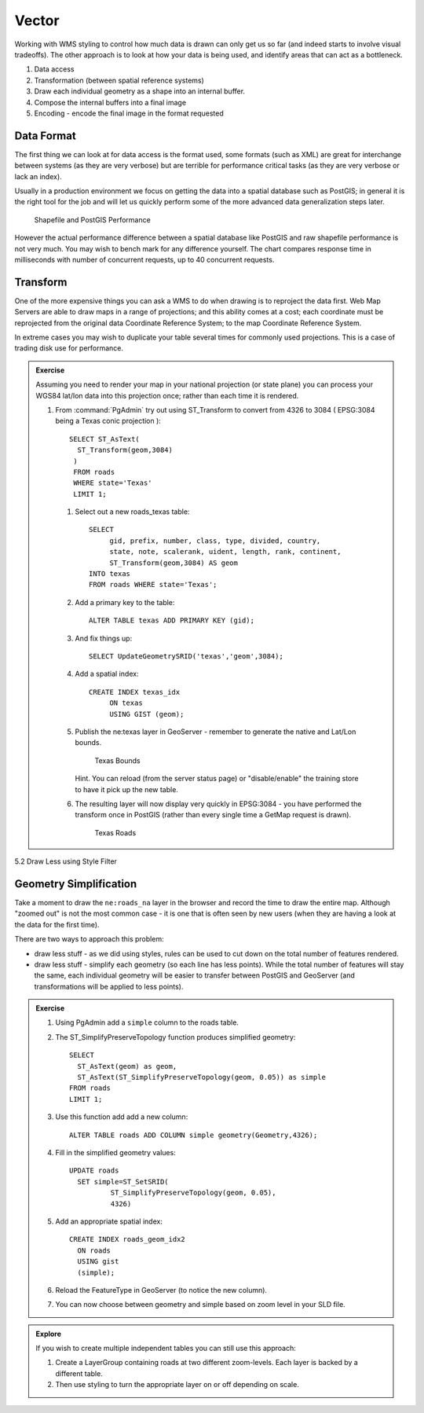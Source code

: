 .. vector:

*******
Vector
*******

Working with WMS styling to control how much data is drawn can only get us so far (and indeed starts to involve visual tradeoffs). The other approach is to look at how your data is being used, and identify areas that can act as a bottleneck.

1. Data access
2. Transformation (between spatial reference systems)
3. Draw each individual geometry as a shape into an internal buffer.
4. Compose the internal buffers into a final image
5. Encoding - encode the final image in the format requested


Data Format
===========

The first thing we can look at for data access is the format used, some formats (such as XML) are great for interchange between systems (as they are very verbose) but are terrible for performance critical tasks (as they are very verbose or lack an index).

Usually in a production environment we focus on getting the data into a spatial database such as PostGIS; in general it is the right tool for the job and will let us quickly perform some of the more advanced data generalization steps later.

.. figure:: img/data-format.png
   
   Shapefile and PostGIS Performance
   
However the actual performance difference between a spatial database like PostGIS and raw shapefile performance is not very much. You may wish to bench mark for any difference yourself. The chart compares response time in milliseconds with number of concurrent requests, up to 40 concurrent requests.

Transform
=========

One of the more expensive things you can ask a WMS to do when drawing is to reproject the data first. Web Map Servers are able to draw maps in a range of projections; and this ability comes at a cost; each coordinate must be reprojected from the original data Coordinate Reference System; to the map Coordinate Reference System.

In extreme cases you may wish to duplicate your table several times for commonly used projections. This is a case of trading disk use for performance.

.. admonition:: Exercise
   
   Assuming you need to render your map in your national projection (or state plane) you can process your WGS84 lat/lon data into this projection once; rather than each time it is rendered.
   
   #. From :command:`PgAdmin` try out using ST_Transform to convert from 4326 to 3084 ( EPSG:3084 being a Texas conic projection )::
        
        SELECT ST_AsText(
          ST_Transform(geom,3084)
         )
         FROM roads
         WHERE state='Texas'
         LIMIT 1;
         
    #. Select out a new roads_texas table::
    
         SELECT
              gid, prefix, number, class, type, divided, country,
              state, note, scalerank, uident, length, rank, continent,
              ST_Transform(geom,3084) AS geom
         INTO texas
         FROM roads WHERE state='Texas';
    
    #. Add a primary key to the table::
       
         ALTER TABLE texas ADD PRIMARY KEY (gid);
         
    #. And fix things up::
        
        SELECT UpdateGeometrySRID('texas','geom',3084);

    #. Add a spatial index::
    
         CREATE INDEX texas_idx
              ON texas
              USING GIST (geom);

    #. Publish the ne:texas layer in GeoServer - remember to generate the native and Lat/Lon bounds.
    
       .. figure:: img/transform-bounds.png
          
          Texas Bounds
       
       Hint. You can reload (from the server status page) or "disable/enable" the training store to have it pick up the new table.
        
    #. The resulting layer will now display very quickly in EPSG:3084 - you have performed the transform once in PostGIS (rather than every single time a GetMap request is drawn).
       
       .. figure:: img/transform-texas.png
          
          Texas Roads
     
5.2 Draw Less using Style Filter

Geometry Simplification
=======================

Take a moment to draw the ``ne:roads_na`` layer in the browser and record the time to draw the entire map. Although "zoomed out" is not the most common case - it is one that is often seen by new users (when they are having a look at the data for the first time).

There are two ways to approach this problem:

* draw less stuff - as we did using styles, rules can be used to cut down on the total number of features rendered.
* draw less stuff - simplify each geometry (so each line has less points). While the total number of features will stay the same, each individual geometry will be easier to transfer between PostGIS and GeoServer (and transformations will be applied to less points).

.. admonition:: Exercise
   
   #. Using PgAdmin add a ``simple`` column to the roads table.
   
   #. The ST_SimplifyPreserveTopology function produces simplified geometry::
   
         SELECT
           ST_AsText(geom) as geom,
           ST_AsText(ST_SimplifyPreserveTopology(geom, 0.05)) as simple 
         FROM roads
         LIMIT 1;

   #. Use this function add add a new column::
         
         ALTER TABLE roads ADD COLUMN simple geometry(Geometry,4326);
         
   #. Fill in the simplified geometry values::
   
           UPDATE roads
             SET simple=ST_SetSRID(
                     ST_SimplifyPreserveTopology(geom, 0.05),
                     4326)

   #. Add an appropriate spatial index::
   
            CREATE INDEX roads_geom_idx2
              ON roads
              USING gist
              (simple);
   
   #. Reload the FeatureType in GeoServer (to notice the new column).
   
   #. You can now choose between geometry and simple based on zoom level in your SLD file.
   
      .. literalinclude:: /files/roads_simplify.sld
         :language: xml

.. admonition:: Explore

   If you wish to create multiple independent tables you can still use this approach:
   
   #. Create a LayerGroup containing roads at two different zoom-levels. Each layer is backed by a different table.
   
   #. Then use styling to turn the appropriate layer on or off depending on scale.
